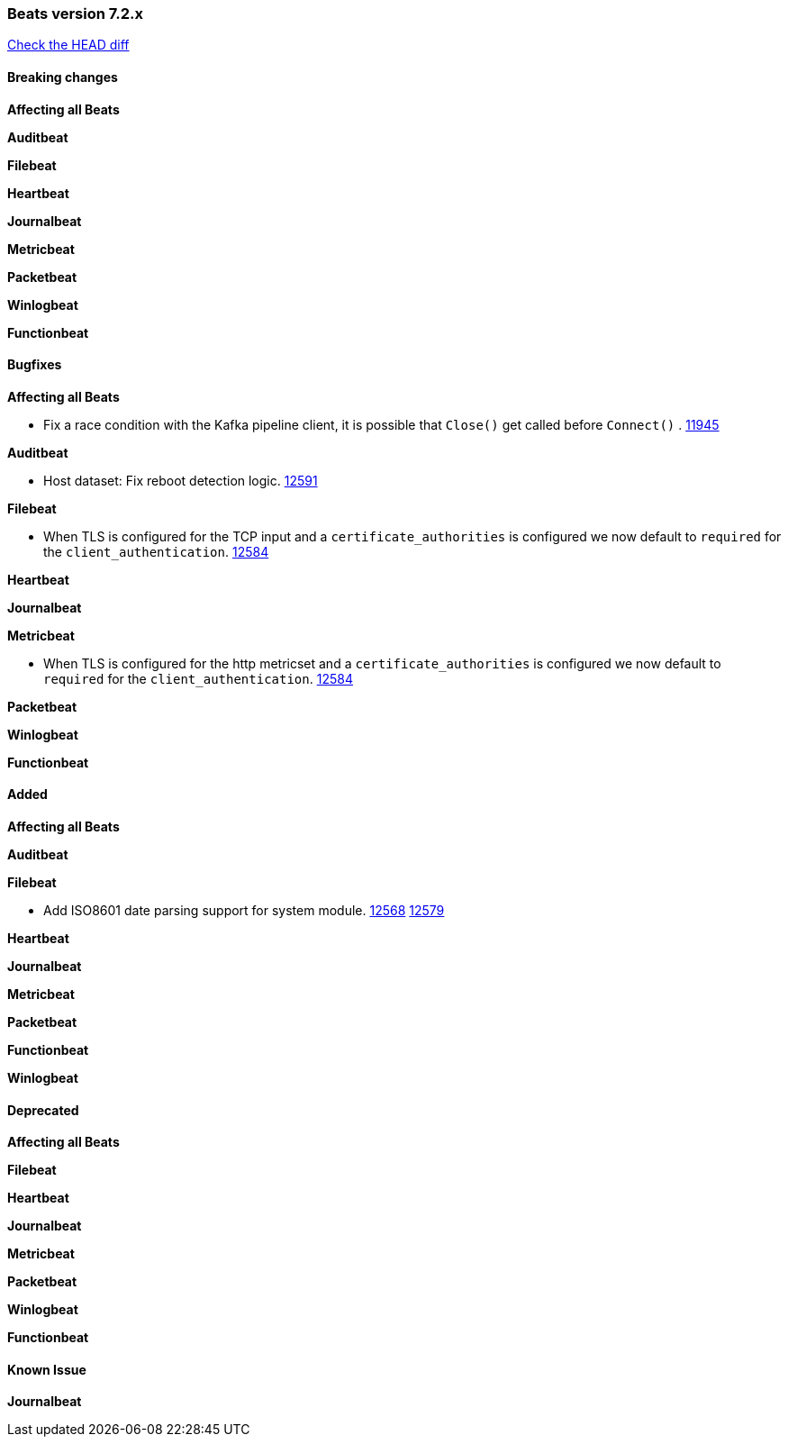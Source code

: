 // Use these for links to issue and pulls. Note issues and pulls redirect one to
// each other on Github, so don't worry too much on using the right prefix.
:issue: https://github.com/elastic/beats/issues/
:pull: https://github.com/elastic/beats/pull/

=== Beats version 7.2.x
https://github.com/elastic/beats/compare/v7.2.0...7.2[Check the HEAD diff]

==== Breaking changes

*Affecting all Beats*

*Auditbeat*

*Filebeat*

*Heartbeat*

*Journalbeat*

*Metricbeat*

*Packetbeat*

*Winlogbeat*

*Functionbeat*

==== Bugfixes

*Affecting all Beats*

- Fix a race condition with the Kafka pipeline client, it is possible that `Close()` get called before `Connect()` . {issue}11945[11945]

*Auditbeat*

- Host dataset: Fix reboot detection logic. {pull}12591[12591]

*Filebeat*

- When TLS is configured for the TCP input and a `certificate_authorities` is configured we now default to `required` for the `client_authentication`. {pull}12584[12584]

*Heartbeat*

*Journalbeat*

*Metricbeat*

- When TLS is configured for the http metricset and a `certificate_authorities` is configured we now default to `required` for the `client_authentication`. {pull}12584[12584]

*Packetbeat*

*Winlogbeat*

*Functionbeat*

==== Added

*Affecting all Beats*

*Auditbeat*

*Filebeat*

- Add ISO8601 date parsing support for system module. {pull}12568[12568] {pull}12579[12579]

*Heartbeat*

*Journalbeat*

*Metricbeat*

*Packetbeat*

*Functionbeat*

*Winlogbeat*

==== Deprecated

*Affecting all Beats*

*Filebeat*

*Heartbeat*

*Journalbeat*

*Metricbeat*

*Packetbeat*

*Winlogbeat*

*Functionbeat*

==== Known Issue

*Journalbeat*
